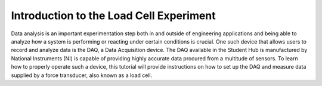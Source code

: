 Introduction to the Load Cell Experiment
========================================

Data analysis is an important experimentation step both in and outside of engineering applications and being able to analyze 
how a system is performing or reacting under certain conditions is crucial. One such device that allows users to record and 
analyze data is the DAQ, a Data Acquisition device. The DAQ available in the Student Hub is manufactured by National 
Instruments (NI) is capable of providing highly accurate data procured from a multitude of sensors. To learn how to properly 
operate such a device, this tutorial will provide instructions on how to set up the DAQ and measure data supplied by a force 
transducer, also known as a load cell. 

